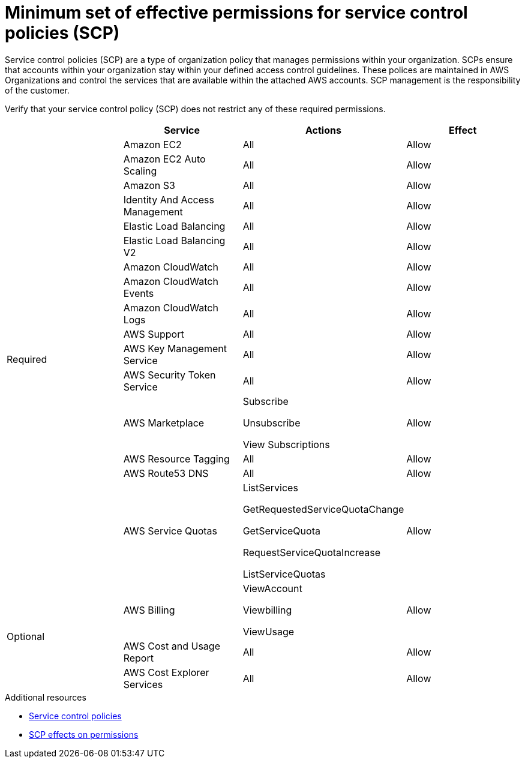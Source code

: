 // Module included in the following assemblies:
//
// * rosa_architecture/rosa-sts-about-iam-resources.adoc
// * rosa_install_access_delete_clusters/rosa_getting_started_iam/rosa-aws-prereqs.adoc

[id="rosa-minimum-scp_{context}"]
= Minimum set of effective permissions for service control policies (SCP)

Service control policies (SCP) are a type of organization policy that manages permissions within your organization. SCPs ensure that accounts within your organization stay within your defined access control guidelines. These polices are maintained in AWS Organizations and control the services that are available within the attached AWS accounts. SCP management is the responsibility of the customer.

ifeval::["{context}" == "rosa-sts-about-iam-resources"]
:aws-sts:
endif::[]

ifeval::["{context}" == "prerequisites"]
:aws-non-sts:
endif::[]

ifdef::aws-sts[]
[NOTE]
====
When using AWS Security Token Service (STS), you must ensure that the service control policy does not block the following resources:

* `ec2:{}`
* `iam:{}`
* `tag:*`
====
endif::aws-sts[]

ifdef::aws-non-sts[]
[NOTE]
====
The minimum SCP requirement does not apply when using AWS Security Token Service (STS). For more information about STS, see link:https://docs.openshift.com/rosa/rosa_getting_started_sts/rosa-sts-aws-prereqs.html[AWS prerequisites for ROSA with STS].
====
endif::aws-non-sts[]

Verify that your service control policy (SCP) does not restrict any of these required permissions.

[cols="2a,2a,2a,2a",options="header"]

|===
|
| Service
| Actions
| Effect

.16+| Required
|Amazon EC2 | All |Allow
|Amazon EC2 Auto Scaling | All |Allow
|Amazon S3| All |Allow
|Identity And Access Management | All |Allow
|Elastic Load Balancing | All |Allow
|Elastic Load Balancing V2| All |Allow
|Amazon CloudWatch | All |Allow
|Amazon CloudWatch Events | All |Allow
|Amazon CloudWatch Logs | All |Allow
|AWS Support | All |Allow
|AWS Key Management Service | All |Allow
|AWS Security Token Service | All |Allow
|AWS Marketplace | Subscribe 

Unsubscribe

View Subscriptions
| Allow 
|AWS Resource Tagging | All |Allow
|AWS Route53 DNS | All |Allow
|AWS Service Quotas | ListServices

GetRequestedServiceQuotaChange

GetServiceQuota

RequestServiceQuotaIncrease

ListServiceQuotas
| Allow


.3+|Optional | AWS Billing
| ViewAccount

Viewbilling

ViewUsage
| Allow

|AWS Cost and Usage Report
|All
|Allow

|AWS Cost Explorer Services
|All
|Allow


|===

[role="_additional-resources"]
.Additional resources

* link:https://docs.aws.amazon.com/organizations/latest/userguide/orgs_manage_policies_scps.html[Service control policies]
* link:https://docs.aws.amazon.com/organizations/latest/userguide/orgs_manage_policies_scps.html#scp-effects-on-permissions[SCP effects on permissions]